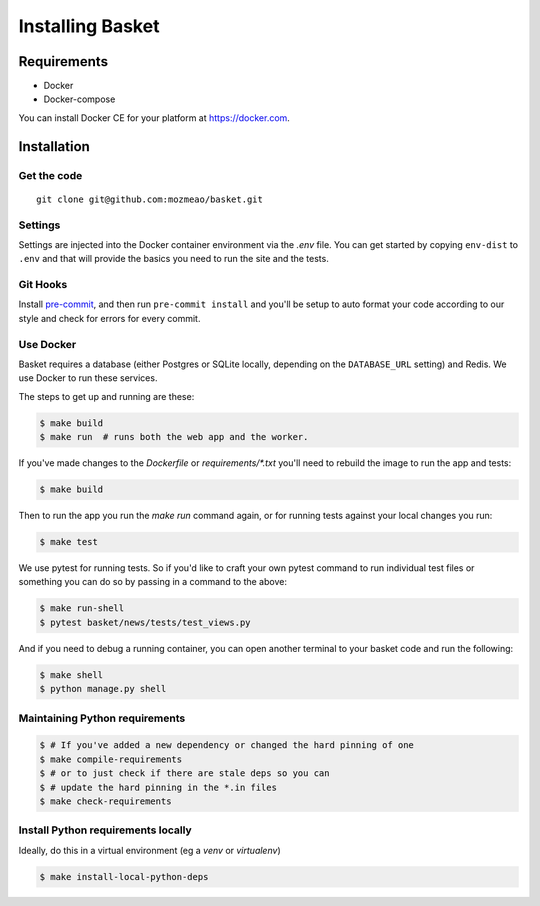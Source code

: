 .. This Source Code Form is subject to the terms of the Mozilla Public
.. License, v. 2.0. If a copy of the MPL was not distributed with this
.. file, You can obtain one at http://mozilla.org/MPL/2.0/.

.. _install:

=================
Installing Basket
=================

Requirements
============

* Docker
* Docker-compose

You can install Docker CE for your platform at https://docker.com.

Installation
============

Get the code
------------

::

    git clone git@github.com:mozmeao/basket.git

Settings
--------

Settings are injected into the Docker container environment via the `.env` file. You can
get started by copying ``env-dist`` to ``.env`` and that will
provide the basics you need to run the site and the tests.

Git Hooks
---------

Install `pre-commit <https://pre-commit.com/#install>`_, and then run ``pre-commit install`` and you'll be setup to auto format your
code according to our style and check for errors for every commit.

Use Docker
----------

Basket requires a database (either Postgres or SQLite locally, depending on the ``DATABASE_URL`` setting) and Redis. We use Docker to run these services.

The steps to get up and running are these:

.. code-block:: bash

    $ make build
    $ make run  # runs both the web app and the worker.

If you've made changes to the `Dockerfile` or `requirements/*.txt` you'll need to rebuild the image to run the app and tests:

.. code-block:: bash

    $ make build

Then to run the app you run the `make run` command again, or for running tests against your local changes you run:

.. code-block:: bash

    $ make test

We use pytest for running tests. So if you'd like to craft your own pytest command to run individual test files or something
you can do so by passing in a command to the above:

.. code-block:: bash

    $ make run-shell
    $ pytest basket/news/tests/test_views.py

And if you need to debug a running container, you can open another terminal to your basket code and run the following:

.. code-block:: bash

    $ make shell
    $ python manage.py shell


Maintaining Python requirements
-------------------------------

.. code-block:: bash

    $ # If you've added a new dependency or changed the hard pinning of one
    $ make compile-requirements
    $ # or to just check if there are stale deps so you can
    $ # update the hard pinning in the *.in files
    $ make check-requirements


Install Python requirements locally
-----------------------------------

Ideally, do this in a virtual environment (eg a `venv` or `virtualenv`)

.. code-block:: bash

    $ make install-local-python-deps

